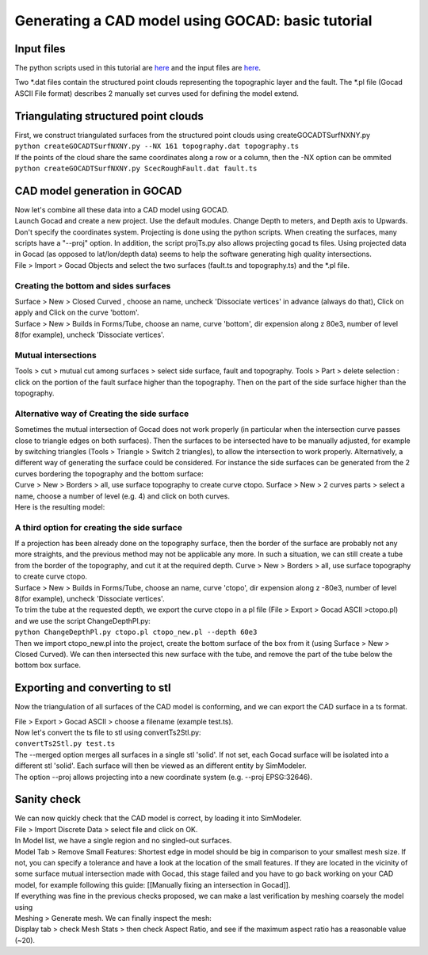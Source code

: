 Generating a CAD model using GOCAD: basic tutorial
==================================================

Input files
-----------

The python scripts used in this tutorial are
`here <https://github.com/SeisSol/Meshing/tree/master/GocadRelatedScripts>`__
and the input files are
`here <https://github.com/SeisSol/Meshing/tree/master/GocadRelatedScripts/ExampleFiles>`__.

Two \*.dat files contain the structured point clouds representing the
topographic layer and the fault. The \*.pl file (Gocad ASCII File
format) describes 2 manually set curves used for defining the model
extend.

Triangulating structured point clouds
-------------------------------------

| First, we construct triangulated surfaces from the structured point
  clouds using createGOCADTSurfNXNY.py
| ``python createGOCADTSurfNXNY.py --NX 161 topography.dat topography.ts``
| If the points of the cloud share the same coordinates along a row or a
  column, then the -NX option can be ommited
| ``python createGOCADTSurfNXNY.py ScecRoughFault.dat fault.ts``

CAD model generation in GOCAD
-----------------------------

| Now let's combine all these data into a CAD model using GOCAD.
| Launch Gocad and create a new project. Use the default modules. Change
  Depth to meters, and Depth axis to Upwards. Don't specify the
  coordinates system. Projecting is done using the python scripts. When
  creating the surfaces, many scripts have a "--proj" option. In
  addition, the script projTs.py also allows projecting gocad ts files.
  Using projected data in Gocad (as opposed to lat/lon/depth data) seems
  to help the software generating high quality intersections.

| File > Import > Gocad Objects and select the two surfaces (fault.ts
  and topography.ts) and the \*.pl file.
| |objects in gocad|

Creating the bottom and sides surfaces
~~~~~~~~~~~~~~~~~~~~~~~~~~~~~~~~~~~~~~

| Surface > New > Closed Curved , choose an name, uncheck 'Dissociate
  vertices' in advance (always do that), Click on apply and Click on the
  curve 'bottom'.
| Surface > New > Builds in Forms/Tube, choose an name, curve 'bottom',
  dir expension along z 80e3, number of level 8(for example), uncheck
  'Dissociate vertices'.

|objects in gocad 2|

Mutual intersections
~~~~~~~~~~~~~~~~~~~~

Tools > cut > mutual cut among surfaces > select side surface, fault and
topography. Tools > Part > delete selection : click on the portion of
the fault surface higher than the topography. Then on the part of the
side surface higher than the topography.

Alternative way of Creating the side surface
~~~~~~~~~~~~~~~~~~~~~~~~~~~~~~~~~~~~~~~~~~~~

| Sometimes the mutual intersection of Gocad does not work properly (in
  particular when the intersection curve passes close to triangle edges
  on both surfaces). Then the surfaces to be intersected have to be
  manually adjusted, for example by switching triangles (Tools >
  Triangle > Switch 2 triangles), to allow the intersection to work
  properly. Alternatively, a different way of generating the surface
  could be considered. For instance the side surfaces can be generated
  from the 2 curves bordering the topography and the bottom surface:
| Curve > New > Borders > all, use surface topography to create curve
  ctopo. Surface > New > 2 curves parts > select a name, choose a number
  of level (e.g. 4) and click on both curves.
| Here is the resulting model: |alternative side|

A third option for creating the side surface
~~~~~~~~~~~~~~~~~~~~~~~~~~~~~~~~~~~~~~~~~~~~

| If a projection has been already done on the topography surface, then
  the border of the surface are probably not any more straights, and the
  previous method may not be applicable any more. In such a situation,
  we can still create a tube from the border of the topography, and cut
  it at the required depth. Curve > New > Borders > all, use surface
  topography to create curve ctopo.
| Surface > New > Builds in Forms/Tube, choose an name, curve 'ctopo',
  dir expension along z -80e3, number of level 8(for example), uncheck
  'Dissociate vertices'.
| To trim the tube at the requested depth, we export the curve ctopo in
  a pl file (File > Export > Gocad ASCII >ctopo.pl) and we use the
  script ChangeDepthPl.py:
| ``python ChangeDepthPl.py ctopo.pl ctopo_new.pl --depth 60e3``
| Then we import ctopo_new.pl into the project, create the bottom
  surface of the box from it (using Surface > New > Closed Curved). We
  can then intersected this new surface with the tube, and remove the
  part of the tube below the bottom box surface.

Exporting and converting to stl
-------------------------------

Now the triangulation of all surfaces of the CAD model is conforming,
and we can export the CAD surface in a ts format.

| File > Export > Gocad ASCII > choose a filename (example test.ts).
| Now let's convert the ts file to stl using convertTs2Stl.py:
| ``convertTs2Stl.py test.ts``
| The --merged option merges all surfaces in a single stl 'solid'. If
  not set, each Gocad surface will be isolated into a different stl
  'solid'. Each surface will then be viewed as an different entity by
  SimModeler.
| The option --proj allows projecting into a new coordinate system (e.g.
  --proj EPSG:32646).

Sanity check
------------

| We can now quickly check that the CAD model is correct, by loading it
  into SimModeler.
| File > Import Discrete Data > select file and click on OK.
| In Model list, we have a single region and no singled-out surfaces.
| Model Tab > Remove Small Features: Shortest edge in model should be
  big in comparison to your smallest mesh size. If not, you can specify
  a tolerance and have a look at the location of the small features. If
  they are located in the vicinity of some surface mutual intersection
  made with Gocad, this stage failed and you have to go back working on
  your CAD model, for example following this guide: [[Manually fixing an
  intersection in Gocad]].
| If everything was fine in the previous checks proposed, we can make a
  last verification by meshing coarsely the model using
| Meshing > Generate mesh. We can finally inspect the mesh:
| Display tab > check Mesh Stats > then check Aspect Ratio, and see if
  the maximum aspect ratio has a reasonable value (~20). |final mesh|

.. |objects in gocad| image:: https://www.geophysik.uni-muenchen.de/~ulrich/gocadtuto1.png
.. |objects in gocad 2| image:: https://www.geophysik.uni-muenchen.de/~ulrich/gocadtuto2.png
.. |alternative side| image:: https://www.geophysik.uni-muenchen.de/~ulrich/gocad_alternative.png
.. |final mesh| image:: https://www.geophysik.uni-muenchen.de/~ulrich/gocadtuto3.png


